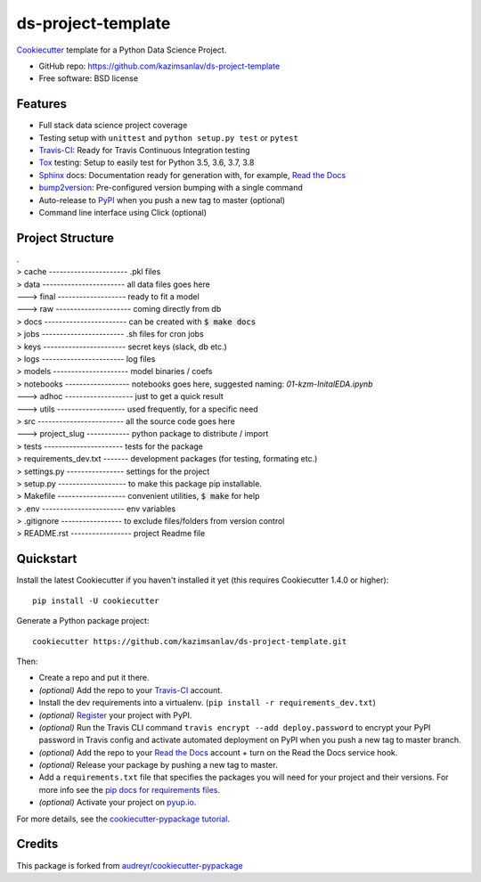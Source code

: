 ======================
ds-project-template
======================

Cookiecutter_ template for a Python Data Science Project.

* GitHub repo: https://github.com/kazimsanlav/ds-project-template
* Free software: BSD license

Features
--------
* Full stack data science project coverage
* Testing setup with ``unittest`` and ``python setup.py test`` or ``pytest``
* Travis-CI_: Ready for Travis Continuous Integration testing
* Tox_ testing: Setup to easily test for Python 3.5, 3.6, 3.7, 3.8
* Sphinx_ docs: Documentation ready for generation with, for example, `Read the Docs`_
* bump2version_: Pre-configured version bumping with a single command
* Auto-release to PyPI_ when you push a new tag to master (optional)
* Command line interface using Click (optional)

.. _Cookiecutter: https://github.com/cookiecutter/cookiecutter

Project Structure
-----------------
| .
| > cache ---------------------- .pkl files   
| > data ----------------------- all data files goes here  
| ---> final ------------------- ready to fit a model  
| ---> raw --------------------- coming directly from db  
| > docs ----------------------- can be created with :code:`$ make docs`  
| > jobs ----------------------- .sh files for cron jobs  
| > keys ----------------------- secret keys (slack, db etc.)  
| > logs ----------------------- log files  
| > models --------------------- model binaries / coefs  
| > notebooks ------------------ notebooks goes here, suggested naming: *01-kzm-InitalEDA.ipynb*  
| ---> adhoc ------------------- just to get a quick result  
| ---> utils ------------------- used frequently, for a specific need  
| > src ------------------------ all the source code goes here  
| ---> project_slug ------------ python package to distribute / import   
| > tests ---------------------- tests for the package  
| > requirements_dev.txt ------- development packages (for testing, formating etc.)  
| > settings.py ---------------- settings for the project  
| > setup.py ------------------- to make this package pip installable.   
| > Makefile ------------------- convenient utilities, :code:`$ make` for help  
| > .env ----------------------- env variables   
| > .gitignore ----------------- to exclude files/folders from version control   
| > README.rst ----------------- project Readme file  

Quickstart
-----------

Install the latest Cookiecutter if you haven't installed it yet (this requires
Cookiecutter 1.4.0 or higher)::

    pip install -U cookiecutter

Generate a Python package project::

    cookiecutter https://github.com/kazimsanlav/ds-project-template.git

Then:

* Create a repo and put it there.
* *(optional)* Add the repo to your Travis-CI_ account.
* Install the dev requirements into a virtualenv. (``pip install -r requirements_dev.txt``)
* *(optional)* Register_ your project with PyPI.
* *(optional)* Run the Travis CLI command ``travis encrypt --add deploy.password`` to encrypt your PyPI password in Travis config
  and activate automated deployment on PyPI when you push a new tag to master branch.
* *(optional)* Add the repo to your `Read the Docs`_ account + turn on the Read the Docs service hook.
* *(optional)* Release your package by pushing a new tag to master.
* Add a ``requirements.txt`` file that specifies the packages you will need for
  your project and their versions. For more info see the `pip docs for requirements files`_.
* *(optional)* Activate your project on `pyup.io`_.

.. _`pip docs for requirements files`: https://pip.pypa.io/en/stable/user_guide/#requirements-files
.. _Register: https://packaging.python.org/tutorials/packaging-projects/#uploading-the-distribution-archives

For more details, see the `cookiecutter-pypackage tutorial`_.

.. _`cookiecutter-pypackage tutorial`: https://cookiecutter-pypackage.readthedocs.io/en/latest/tutorial.html


Credits
-------

This package is forked from `audreyr/cookiecutter-pypackage`_ 

.. _`kazimsanlav/ds-project-template`: https://github.com/kazimsanlav/ds-project-template
.. _`audreyr/cookiecutter-pypackage`: https://github.com/audreyr/cookiecutter-pypackage

.. _Travis-CI: http://travis-ci.org/
.. _Tox: http://testrun.org/tox/
.. _Sphinx: http://sphinx-doc.org/
.. _Read the Docs: https://readthedocs.io/
.. _`pyup.io`: https://pyup.io/
.. _bump2version: https://github.com/c4urself/bump2version
.. _Punch: https://github.com/lgiordani/punch
.. _Poetry: https://python-poetry.org/
.. _PyPi: https://pypi.python.org/pypi
.. _github comparison view: https://github.com/tony/cookiecutter-pypackage-pythonic/compare/audreyr:master...master
.. _`network`: https://github.com/audreyr/cookiecutter-pypackage/network
.. _`family tree`: https://github.com/audreyr/cookiecutter-pypackage/network/members
